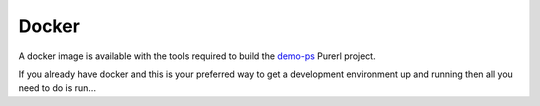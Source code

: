 Docker
######

A docker image is available with the tools required  to build the `demo-ps <https://github.com/id3as/demo-ps>`_ Purerl project.

If you already have docker and this is your preferred way to get a development environment up and running then all you need to do is run...


